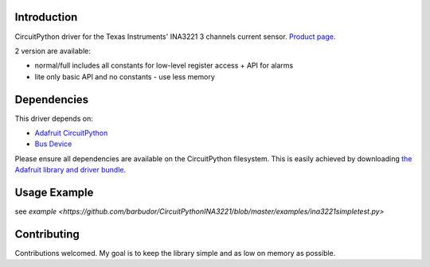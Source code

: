 
Introduction
============

CircuitPython driver for the Texas Instruments' INA3221 3 channels current sensor.
`Product page <http://www.ti.com/product/INA3221>`_.

2 version are available:

* normal/full		includes all constants for low-level register access + API for alarms
* lite				only basic API and no constants - use less memory

Dependencies
=============
This driver depends on:

* `Adafruit CircuitPython <https://github.com/adafruit/circuitpython>`_
* `Bus Device <https://github.com/adafruit/AdafruitCircuitPythonBusDevice>`_

Please ensure all dependencies are available on the CircuitPython filesystem.
This is easily achieved by downloading
`the Adafruit library and driver bundle <https://github.com/adafruit/AdafruitCircuitPythonBundle>`_.

Usage Example
=============

see `example <https://github.com/barbudor/CircuitPythonINA3221/blob/master/examples/ina3221simpletest.py>`

Contributing
============

Contributions welcomed. My goal is to keep the library simple and as low on memory as possible.
